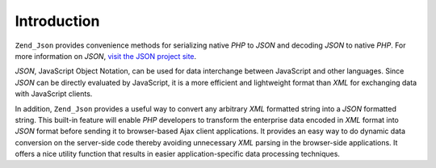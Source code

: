 .. _zend.json.introduction:

Introduction
============

``Zend_Json`` provides convenience methods for serializing native *PHP* to *JSON* and decoding *JSON* to native *PHP*. For more information on *JSON*, `visit the JSON project site`_.

*JSON*, JavaScript Object Notation, can be used for data interchange between JavaScript and other languages. Since *JSON* can be directly evaluated by JavaScript, it is a more efficient and lightweight format than *XML* for exchanging data with JavaScript clients.

In addition, ``Zend_Json`` provides a useful way to convert any arbitrary *XML* formatted string into a *JSON* formatted string. This built-in feature will enable *PHP* developers to transform the enterprise data encoded in *XML* format into *JSON* format before sending it to browser-based Ajax client applications. It provides an easy way to do dynamic data conversion on the server-side code thereby avoiding unnecessary *XML* parsing in the browser-side applications. It offers a nice utility function that results in easier application-specific data processing techniques.



.. _`visit the JSON project site`: http://www.json.org/
